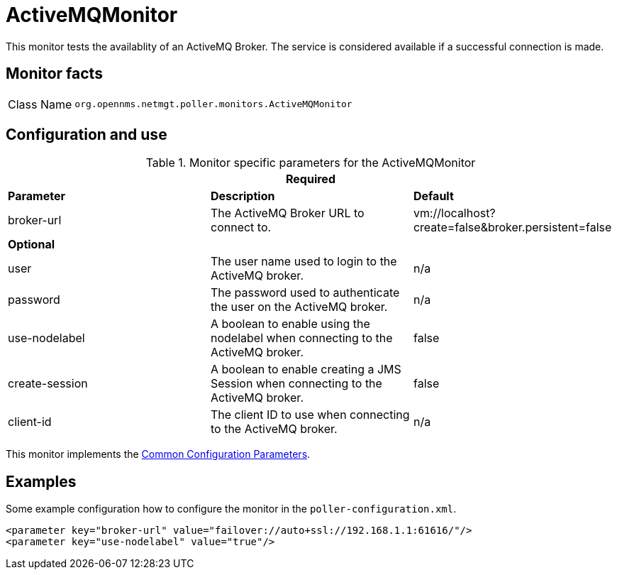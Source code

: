 
= ActiveMQMonitor

This monitor tests the availablity of an ActiveMQ Broker.
The service is considered available if a successful connection is made.

== Monitor facts

[options="autowidth"]
|===
| Class Name     | `org.opennms.netmgt.poller.monitors.ActiveMQMonitor`
|===

== Configuration and use

.Monitor specific parameters for the ActiveMQMonitor
[options="header, %autowidth"]

|===
3+|*Required*
| *Parameter* | *Description* | *Default* 
| broker-url     | The ActiveMQ Broker URL to connect to.                                                  | vm://localhost?create=false&broker.persistent=false
3+| *Optional*
| user | The user name used to login to the ActiveMQ broker. |n/a                                               
| password | The password used to authenticate the user on the ActiveMQ broker. | n/a                     
| use-nodelabel  | A boolean to enable using the nodelabel when connecting to the ActiveMQ broker.     | false
| create-session | A boolean to enable creating a JMS Session when connecting to the ActiveMQ broker.   | false
| client-id | The client ID to use when connecting to the ActiveMQ broker. | n/a
|===             

This monitor implements the <<service-assurance/monitors/introduction.adoc#ga-service-assurance-monitors-common-parameters, Common Configuration Parameters>>.


== Examples

Some example configuration how to configure the monitor in the `poller-configuration.xml`.

[source, xml]
----
<parameter key="broker-url" value="failover://auto+ssl://192.168.1.1:61616/"/>
<parameter key="use-nodelabel" value="true"/>
----
